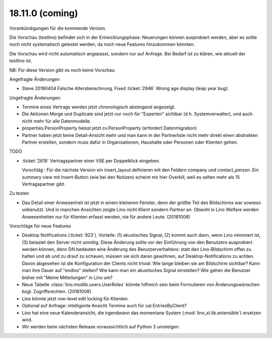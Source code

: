 .. _weleup.18.11.0:

====================
18.11.0 (coming)
====================

Vorankündigungen für die kommende Version.

Die Vorschau (testlino) befindet sich in der Entwicklungsphase:
Neuerungen können ausprobiert werden, aber es sollte noch nicht
systematisch getestet werden, da noch neue Features hinzukommen
könnten.

Die Vorschau wird nicht automatisch angepasst, sondern nur auf Anfrage.
Bei Bedarf ist zu klären, wie aktuell der testlino ist.

NB: Für diese Version gibt es noch keine Vorschau.

Angefragte Änderungen

- Steve 20190404 Falsche Altersberechnung. Fixed :ticket:`2946` Wrong age
  display (leap year bug).


Ungefragte Änderungen:

- Termine eines Vertrags werden jetzt chronologisch absteigend
  angezeigt.

- Die Aktionen Merge und Duplicate sind jetzt nur noch für "Experten"
  sichtbar (d.h. Systemverwalter), und auch nicht mehr für alle
  Datenmodelle.

- properties.PersonProperty heisst jetzt cv.PersonProperty (erfordert
  Datenmigration)

- Partner haben jetzt keine Detail-Ansicht mehr und man kann in der
  Partnerliste nicht mehr direkt einen abstrakten Partner erstellen, sondern muss
  dafür in Organisationen, Haushalte oder Personen oder Klienten gehen.

TODO

- :ticket:`2619` Vertragspartner einer VSE per Doppelklick eingeben.

  Vorschläg : Für die nächste Version ein insert_layout definieren mit
  den Feldern company und contact_person. Ein summary view mit
  Insert-Button (wie bei den Notizen) scheint mir hier Overkill, weil
  es selten mehr als 15 Vertragspartner gibt.
  

Zu testen  
  
- Das Detail einer Anwesenheit ist jetzt in einem kleineren Fenster,
  denn der größte Teil des Bildschirms war sowieso unbenutzt.  Und in
  manchen Ansichten zeigte Lino nicht `Klient` sondern `Partner` an.
  Obwohl in Lino Welfare werden Anwesenheiten nur für Klienten erfasst
  werden, nie für andere Leute.
  (20181008)

Vorschläge für neue Features

- Desktop Notifications (:ticket:`923`).  Vorteile: (1) akustisches
  Signal, (2) kommt auch dann, wenn Lino minimiert ist, (3) belastet
  den Server nicht unnötig.
  Diese Änderung sollte vor der Einführung von den Benutzern
  ausprobiert werden können, denn DN bedeuten eine Änderung des
  Benutzerverhaltens: statt den Lino-Bildschirm offen zu halten und ab
  und zu drauf zu schauen, müssen sie sich daran gewöhnen, auf
  Desktop-Notifications zu achten. Davon abgesehen ist die
  Konfiguration der Clients nicht trivial: Wie lange bleiben sie am
  Bildschirm sichtbar? Kann man ihre Dauer auf "endlos" stellen?  Wie
  kann man ein akustisches Signal einstellen? Wie gehen die Benutzer
  bisher mit "Meine Mitteilungen" in Lino um?

- Neue Tabelle :class:`lino.modlib.users.UserRoles` könnte
  hilfreich sein beim Formulieren von Änderungswünschen
  bzgl. Zugriffsrechten. (20181008)

- Lino könnte jetzt row-level edit locking für Klienten.
  
- Optional auf Anfrage: intelligente Ansicht Termine auch für
  cal.EntriesByClient?

- Lino hat eine neue Kalenderansicht, die irgendwann das momentane System
  (:mod:`lino_xl.lib.extensible`) ersetzen wird.

- Wir werden beim nächsten Release voraussichtlich auf Python 3 umsteigen.